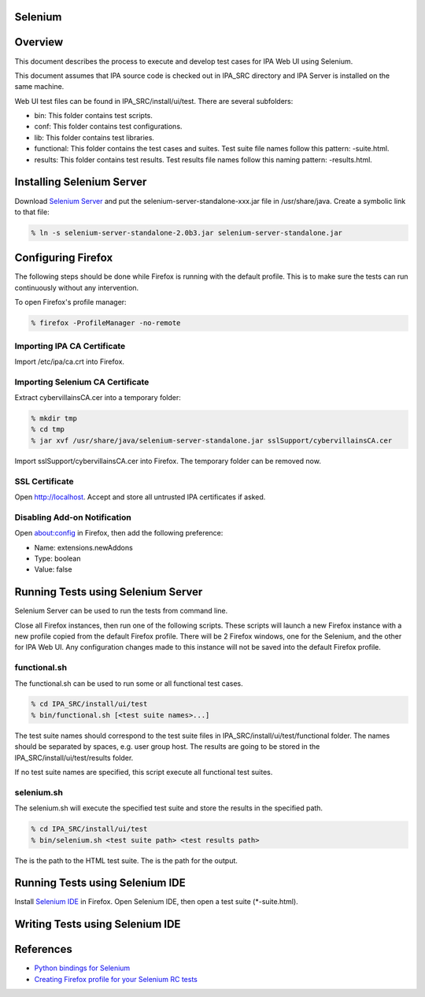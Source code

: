 Selenium
========

Overview
========

This document describes the process to execute and develop test cases
for IPA Web UI using Selenium.

This document assumes that IPA source code is checked out in IPA_SRC
directory and IPA Server is installed on the same machine.

Web UI test files can be found in IPA_SRC/install/ui/test. There are
several subfolders:

-  bin: This folder contains test scripts.
-  conf: This folder contains test configurations.
-  lib: This folder contains test libraries.
-  functional: This folder contains the test cases and suites. Test
   suite file names follow this pattern: -suite.html.
-  results: This folder contains test results. Test results file names
   follow this naming pattern: -results.html.



Installing Selenium Server
==========================

Download `Selenium Server <http://seleniumhq.org/download/>`__ and put
the selenium-server-standalone-xxx.jar file in /usr/share/java. Create a
symbolic link to that file:

.. code-block:: text

   % ln -s selenium-server-standalone-2.0b3.jar selenium-server-standalone.jar



Configuring Firefox
===================

The following steps should be done while Firefox is running with the
default profile. This is to make sure the tests can run continuously
without any intervention.

To open Firefox's profile manager:

.. code-block:: text

   % firefox -ProfileManager -no-remote



Importing IPA CA Certificate
----------------------------

Import /etc/ipa/ca.crt into Firefox.



Importing Selenium CA Certificate
---------------------------------

Extract cybervillainsCA.cer into a temporary folder:

.. code-block:: text

   % mkdir tmp
   % cd tmp
   % jar xvf /usr/share/java/selenium-server-standalone.jar sslSupport/cybervillainsCA.cer

Import sslSupport/cybervillainsCA.cer into Firefox. The temporary folder
can be removed now.



SSL Certificate
---------------

Open http://localhost. Accept and store all untrusted IPA certificates
if asked.



Disabling Add-on Notification
-----------------------------

Open about:config in Firefox, then add the following preference:

-  Name: extensions.newAddons
-  Type: boolean
-  Value: false



Running Tests using Selenium Server
===================================

Selenium Server can be used to run the tests from command line.

Close all Firefox instances, then run one of the following scripts.
These scripts will launch a new Firefox instance with a new profile
copied from the default Firefox profile. There will be 2 Firefox
windows, one for the Selenium, and the other for IPA Web UI. Any
configuration changes made to this instance will not be saved into the
default Firefox profile.

functional.sh
-------------

The functional.sh can be used to run some or all functional test cases.

.. code-block:: text

   % cd IPA_SRC/install/ui/test
   % bin/functional.sh [<test suite names>...]

The test suite names should correspond to the test suite files in
IPA_SRC/install/ui/test/functional folder. The names should be separated
by spaces, e.g. user group host. The results are going to be stored in
the IPA_SRC/install/ui/test/results folder.

If no test suite names are specified, this script execute all functional
test suites.

selenium.sh
-----------

The selenium.sh will execute the specified test suite and store the
results in the specified path.

.. code-block:: text

   % cd IPA_SRC/install/ui/test
   % bin/selenium.sh <test suite path> <test results path>

The is the path to the HTML test suite. The is the path for the output.



Running Tests using Selenium IDE
================================

Install `Selenium IDE <http://seleniumhq.org/download/>`__ in Firefox.
Open Selenium IDE, then open a test suite (\*-suite.html).



Writing Tests using Selenium IDE
================================

References
==========

-  `Python bindings for
   Selenium <http://pypi.python.org/pypi/selenium>`__
-  `Creating Firefox profile for your Selenium RC
   tests <https://girliemangalo.wordpress.com/2009/02/05/creating-firefox-profile-for-your-selenium-rc-tests/>`__